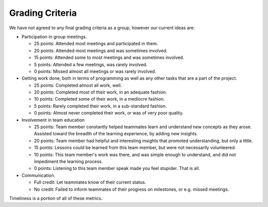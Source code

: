 Grading Criteria
================

We have not agreed to any final grading criteria as a group, however our
current ideas are:

* Participation in group meetings.

  * 25 points: Attended most meetings and participated in them.
  * 20 points: Attended most meetings and was sometimes involved.
  * 15 points: Attended some to most meetings and was sometimes involved.
  * 5 points: Attended a few meetings, was rarely involved.
  * 0 points: Missed almost all meetings or was rarely involved.

* Getting work done, both in terms of programming as well as any other tasks
  that are a part of the project.

  * 25 points: Completed almost all work, well.
  * 20 points: Completed most of their work, in an adequate fashion.
  * 10 points: Completed some of their work, in a mediocre fashion.
  * 5 points: Rarely completed their work, in a sub-standard fashion.
  * 0 points: Almost never completed their work, or was of very poor quality.

* Involvement in team education

  * 25 points: Team member constantly helped teammates learn and understand new concepts as they arose. Assisted toward the breadth of the learning experience, by adding new insights.
  * 20 points: Team member had helpful and interesting insights that promoted understanding, but only a little.
  * 15 points: Lessons could be learned from this team member, but were not necessarily volunteered.
  * 10 points: This team member's work was there, and was simple enough to understand, and did not impediment the learning process.
  * 0 points: Listening to this team member speak made you feel stupider. That is all.

* Communication.

  * Full credit: Let teammates know of their current status.
  * No credit: Failed to inform teammates of their progress on milestones, or
    e.g. missed meetings.

Timeliness is a portion of all of these metrics.
